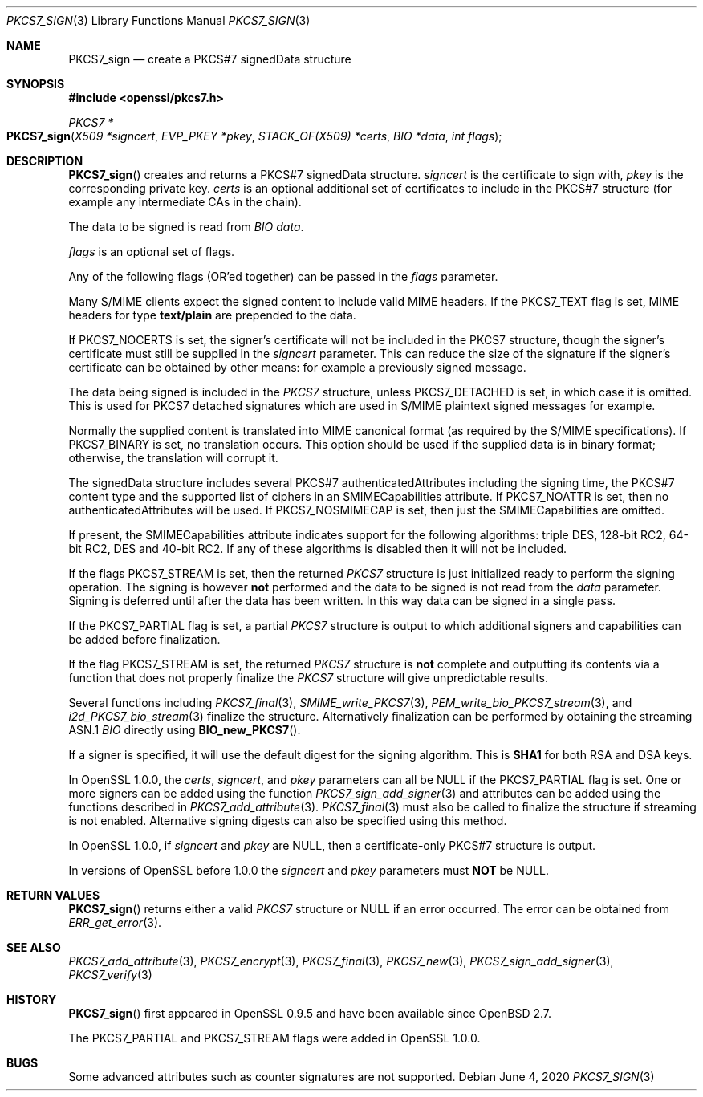 .\" $OpenBSD: PKCS7_sign.3,v 1.12 2020/06/04 10:24:27 schwarze Exp $
.\" full merge up to: OpenSSL df75c2bf Dec 9 01:02:36 2018 +0100
.\"
.\" This file was written by Dr. Stephen Henson <steve@openssl.org>.
.\" Copyright (c) 2002, 2003, 2006-2009, 2015 The OpenSSL Project.
.\" All rights reserved.
.\"
.\" Redistribution and use in source and binary forms, with or without
.\" modification, are permitted provided that the following conditions
.\" are met:
.\"
.\" 1. Redistributions of source code must retain the above copyright
.\"    notice, this list of conditions and the following disclaimer.
.\"
.\" 2. Redistributions in binary form must reproduce the above copyright
.\"    notice, this list of conditions and the following disclaimer in
.\"    the documentation and/or other materials provided with the
.\"    distribution.
.\"
.\" 3. All advertising materials mentioning features or use of this
.\"    software must display the following acknowledgment:
.\"    "This product includes software developed by the OpenSSL Project
.\"    for use in the OpenSSL Toolkit. (http://www.openssl.org/)"
.\"
.\" 4. The names "OpenSSL Toolkit" and "OpenSSL Project" must not be used to
.\"    endorse or promote products derived from this software without
.\"    prior written permission. For written permission, please contact
.\"    openssl-core@openssl.org.
.\"
.\" 5. Products derived from this software may not be called "OpenSSL"
.\"    nor may "OpenSSL" appear in their names without prior written
.\"    permission of the OpenSSL Project.
.\"
.\" 6. Redistributions of any form whatsoever must retain the following
.\"    acknowledgment:
.\"    "This product includes software developed by the OpenSSL Project
.\"    for use in the OpenSSL Toolkit (http://www.openssl.org/)"
.\"
.\" THIS SOFTWARE IS PROVIDED BY THE OpenSSL PROJECT ``AS IS'' AND ANY
.\" EXPRESSED OR IMPLIED WARRANTIES, INCLUDING, BUT NOT LIMITED TO, THE
.\" IMPLIED WARRANTIES OF MERCHANTABILITY AND FITNESS FOR A PARTICULAR
.\" PURPOSE ARE DISCLAIMED.  IN NO EVENT SHALL THE OpenSSL PROJECT OR
.\" ITS CONTRIBUTORS BE LIABLE FOR ANY DIRECT, INDIRECT, INCIDENTAL,
.\" SPECIAL, EXEMPLARY, OR CONSEQUENTIAL DAMAGES (INCLUDING, BUT
.\" NOT LIMITED TO, PROCUREMENT OF SUBSTITUTE GOODS OR SERVICES;
.\" LOSS OF USE, DATA, OR PROFITS; OR BUSINESS INTERRUPTION)
.\" HOWEVER CAUSED AND ON ANY THEORY OF LIABILITY, WHETHER IN CONTRACT,
.\" STRICT LIABILITY, OR TORT (INCLUDING NEGLIGENCE OR OTHERWISE)
.\" ARISING IN ANY WAY OUT OF THE USE OF THIS SOFTWARE, EVEN IF ADVISED
.\" OF THE POSSIBILITY OF SUCH DAMAGE.
.\"
.Dd $Mdocdate: June 4 2020 $
.Dt PKCS7_SIGN 3
.Os
.Sh NAME
.Nm PKCS7_sign
.Nd create a PKCS#7 signedData structure
.Sh SYNOPSIS
.In openssl/pkcs7.h
.Ft PKCS7 *
.Fo PKCS7_sign
.Fa "X509 *signcert"
.Fa "EVP_PKEY *pkey"
.Fa "STACK_OF(X509) *certs"
.Fa "BIO *data"
.Fa "int flags"
.Fc
.Sh DESCRIPTION
.Fn PKCS7_sign
creates and returns a PKCS#7 signedData structure.
.Fa signcert
is the certificate to sign with,
.Fa pkey
is the corresponding private key.
.Fa certs
is an optional additional set of certificates to include in the PKCS#7
structure (for example any intermediate CAs in the chain).
.Pp
The data to be signed is read from
.Vt BIO
.Fa data .
.Pp
.Fa flags
is an optional set of flags.
.Pp
Any of the following flags (OR'ed together) can be passed in the
.Fa flags
parameter.
.Pp
Many S/MIME clients expect the signed content to include valid MIME
headers.
If the
.Dv PKCS7_TEXT
flag is set, MIME headers for type
.Sy text/plain
are prepended to the data.
.Pp
If
.Dv PKCS7_NOCERTS
is set, the signer's certificate will not be included in the PKCS7
structure, though the signer's certificate must still be supplied in the
.Fa signcert
parameter.
This can reduce the size of the signature if the signer's certificate can
be obtained by other means: for example a previously signed message.
.Pp
The data being signed is included in the
.Vt PKCS7
structure, unless
.Dv PKCS7_DETACHED
is set, in which case it is omitted.
This is used for PKCS7 detached signatures which are used in S/MIME
plaintext signed messages for example.
.Pp
Normally the supplied content is translated into MIME canonical format
(as required by the S/MIME specifications).
If
.Dv PKCS7_BINARY
is set, no translation occurs.
This option should be used if the supplied data is in binary format;
otherwise, the translation will corrupt it.
.Pp
The signedData structure includes several PKCS#7 authenticatedAttributes
including the signing time, the PKCS#7 content type and the supported
list of ciphers in an SMIMECapabilities attribute.
If
.Dv PKCS7_NOATTR
is set, then no authenticatedAttributes will be used.
If
.Dv PKCS7_NOSMIMECAP
is set, then just the SMIMECapabilities are omitted.
.Pp
If present, the SMIMECapabilities attribute indicates support for the
following algorithms: triple DES, 128-bit RC2, 64-bit RC2, DES
and 40-bit RC2.
If any of these algorithms is disabled then it will not be included.
.Pp
If the flags
.Dv PKCS7_STREAM
is set, then the returned
.Vt PKCS7
structure is just initialized ready to perform the signing operation.
The signing is however
.Sy not
performed and the data to be signed is not read from the
.Fa data
parameter.
Signing is deferred until after the data has been written.
In this way data can be signed in a single pass.
.Pp
If the
.Dv PKCS7_PARTIAL
flag is set, a partial
.Vt PKCS7
structure is output to which additional signers and capabilities can be
added before finalization.
.Pp
If the flag
.Dv PKCS7_STREAM
is set, the returned
.Vt PKCS7
structure is
.Sy not
complete and outputting its contents via a function that does not
properly finalize the
.Vt PKCS7
structure will give unpredictable results.
.Pp
Several functions including
.Xr PKCS7_final 3 ,
.Xr SMIME_write_PKCS7 3 ,
.Xr PEM_write_bio_PKCS7_stream 3 ,
and
.Xr i2d_PKCS7_bio_stream 3
finalize the structure.
Alternatively finalization can be performed by obtaining the streaming
ASN.1
.Vt BIO
directly using
.Fn BIO_new_PKCS7 .
.Pp
If a signer is specified, it will use the default digest for the
signing algorithm.
This is
.Sy SHA1
for both RSA and DSA keys.
.Pp
In OpenSSL 1.0.0, the
.Fa certs ,
.Fa signcert ,
and
.Fa pkey
parameters can all be
.Dv NULL
if the
.Dv PKCS7_PARTIAL
flag is set.
One or more signers can be added using the function
.Xr PKCS7_sign_add_signer 3
and attributes can be added using the functions described in
.Xr PKCS7_add_attribute 3 .
.Xr PKCS7_final 3
must also be called to finalize the structure if streaming is not
enabled.
Alternative signing digests can also be specified using this method.
.Pp
In OpenSSL 1.0.0, if
.Fa signcert
and
.Fa pkey
are
.Dv NULL ,
then a certificate-only PKCS#7 structure is output.
.Pp
In versions of OpenSSL before 1.0.0 the
.Fa signcert
and
.Fa pkey
parameters must
.Sy NOT
be
.Dv NULL .
.Sh RETURN VALUES
.Fn PKCS7_sign
returns either a valid
.Vt PKCS7
structure or
.Dv NULL
if an error occurred.
The error can be obtained from
.Xr ERR_get_error 3 .
.Sh SEE ALSO
.Xr PKCS7_add_attribute 3 ,
.Xr PKCS7_encrypt 3 ,
.Xr PKCS7_final 3 ,
.Xr PKCS7_new 3 ,
.Xr PKCS7_sign_add_signer 3 ,
.Xr PKCS7_verify 3
.Sh HISTORY
.Fn PKCS7_sign
first appeared in OpenSSL 0.9.5 and have been available since
.Ox 2.7 .
.Pp
The
.Dv PKCS7_PARTIAL
and
.Dv PKCS7_STREAM
flags were added in OpenSSL 1.0.0.
.Sh BUGS
Some advanced attributes such as counter signatures are not supported.
